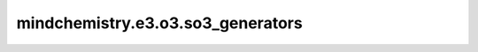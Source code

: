 mindchemistry.e3.o3.so3_generators
=========================================

.. py:function:: mindchemistry.e3.o3.so3_generators(l, dtype)

    计算so(3)李代数生成元。

    参数:
        - **l** (int) - 生成维度。
        - **dtype** (dtype) - ｛float32, float64｝生成器的数据类型。默认值: ``float32``。

    返回:
        - **output** (Tensor) - 张量，计算v李代数生成元结果，类型为dtype。

    异常:
        - **TypeError** - 如果 `j` 不是整型。
        - **ValueError** - 如果矩阵数据不一致。